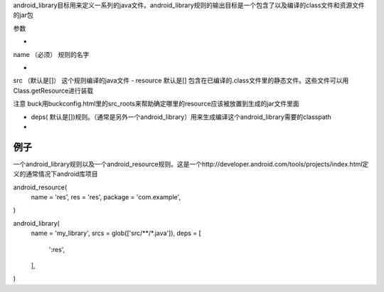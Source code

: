 android_library目标用来定义一系列的java文件。android_library规则的输出目标是一个包含了以及编译的class文件和资源文件的jar包

参数

- 
name （必须） 规则的名字

- 
src （默认是[]） 这个规则编译的java文件
- 
resource 默认是[] 包含在已编译的.class文件里的静态文件。这些文件可以用Class.getResource进行装载

注意 buck用buckconfig.html里的src_roots来帮助确定哪里的resource应该被放置到生成的jar文件里面

- deps( 默认是[])规则。（通常是另外一个android_library）用来生成编译这个android_library需要的classpath
- 

例子
----

一个android_library规则以及一个android_resource规则。这是一个http://developer.android.com/tools/projects/index.html定义的通常情况下android库项目


android_resource(
  name = 'res',
  res = 'res',
  package = 'com.example',
)

android_library(
  name = 'my_library',
  srcs = glob(['src/**/*.java']),
  deps = [
    ':res',
  ],
)